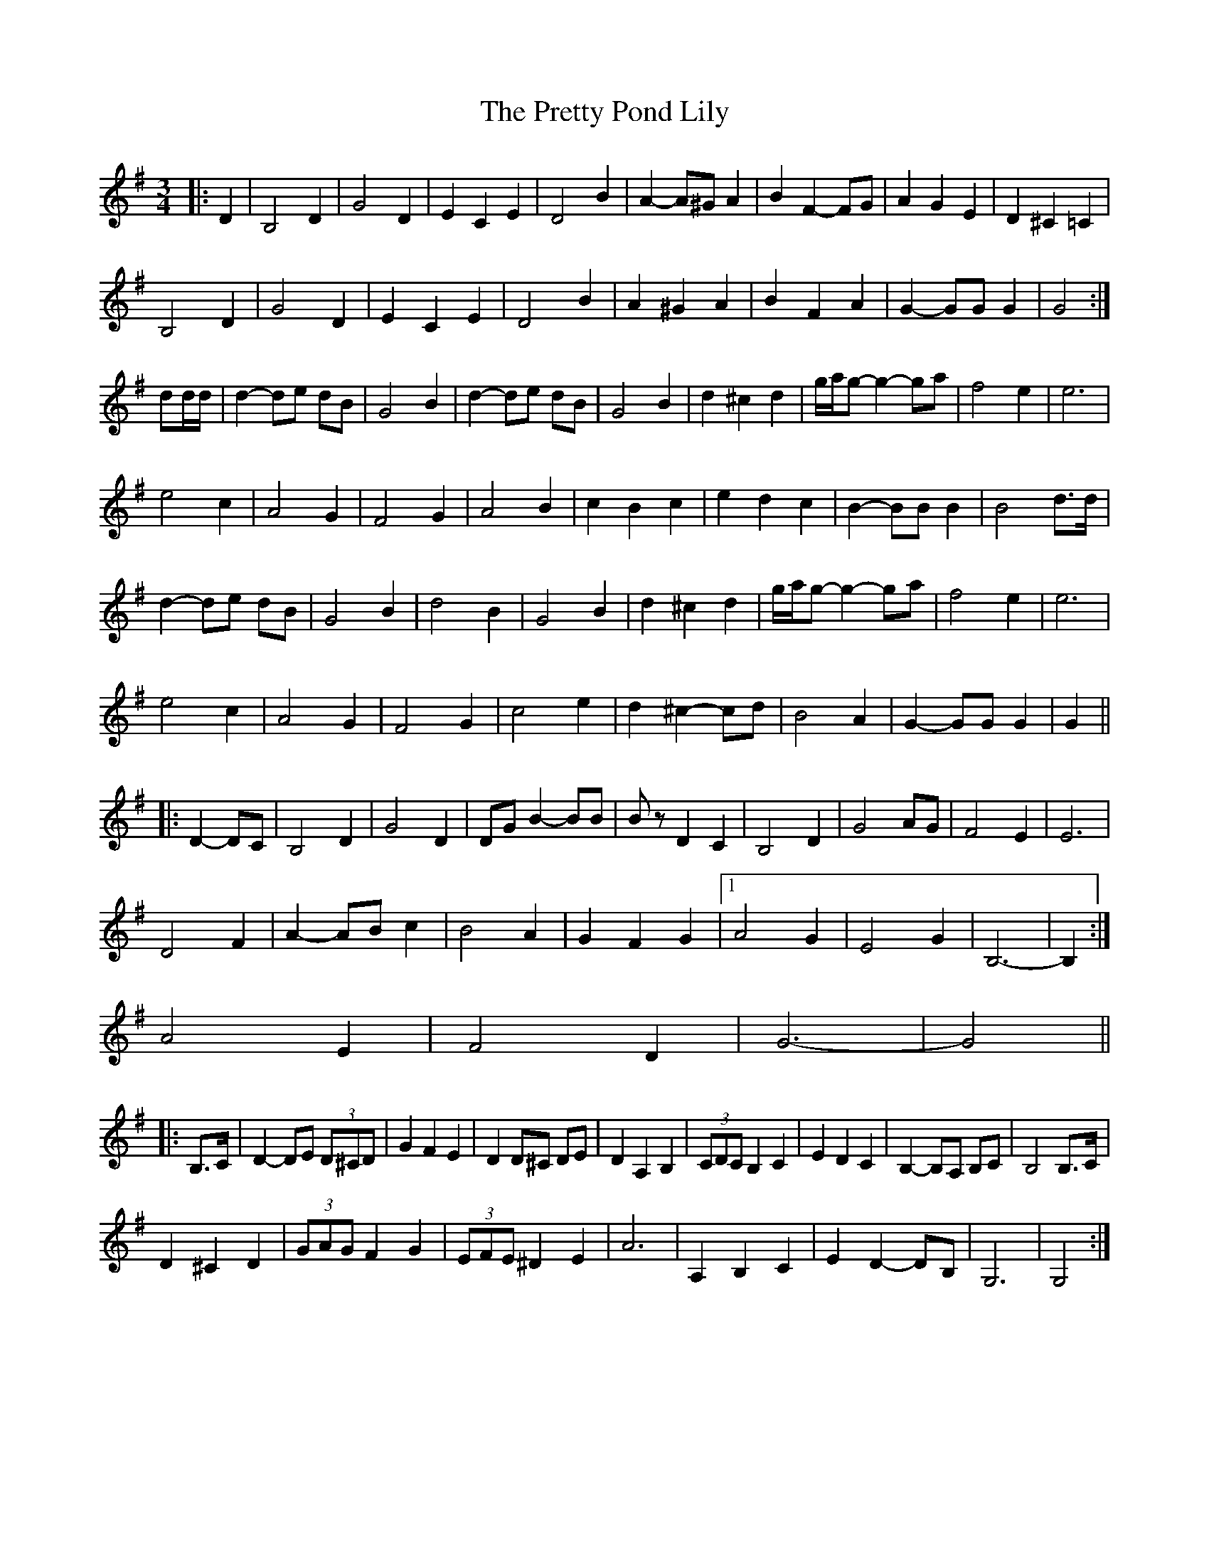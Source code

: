 X: 33008
T: Pretty Pond Lily, The
R: waltz
M: 3/4
K: Gmajor
|:D2|B,4 D2|G4 D2|E2 C2 E2|D4 B2|A2- A^G A2|B2 F2- FG|A2 G2 E2|D2 ^C2 =C2|
B,4 D2|G4 D2|E2 C2 E2|D4 B2|A2 ^G2 A2|B2 F2 A2|G2- GG G2|G4:|
dd/d/|d2- de dB|G4 B2|d2- de dB|G4 B2|d2 ^c2 d2|g/a/g- g2- ga|f4 e2|e6|
e4 c2|A4 G2|F4 G2|A4 B2|c2 B2 c2|e2 d2 c2|B2- BB B2|B4 d>d|
d2- de dB|G4 B2|d4 B2|G4 B2|d2 ^c2 d2|g/a/g- g2- ga|f4 e2|e6|
e4 c2|A4 G2|F4 G2|c4 e2|d2 ^c2- cd|B4 A2|G2- GG G2|G2||
|:D2- DC|B,4 D2|G4 D2|DG B2- BB|Bz D2 C2|B,4 D2|G4 AG|F4 E2|E6|
D4 F2|A2- AB c2|B4 A2|G2 F2 G2|1 A4 G2|E4 G2|B,6-|B,2:|
2 A4 E2|F4 D2|G6-|G4||
|:B,>C|D2- DE (3D^CD|G2 F2 E2|D2 D^C DE|D2 A,2 B,2|(3CDC B,2 C2|E2 D2 C2|B,2- B,A, B,C|B,4 B,>C|
D2 ^C2 D2|(3GAG F2 G2|(3EFE ^D2 E2|A6|A,2 B,2 C2|E2 D2- DB,|G,6|G,4:|


